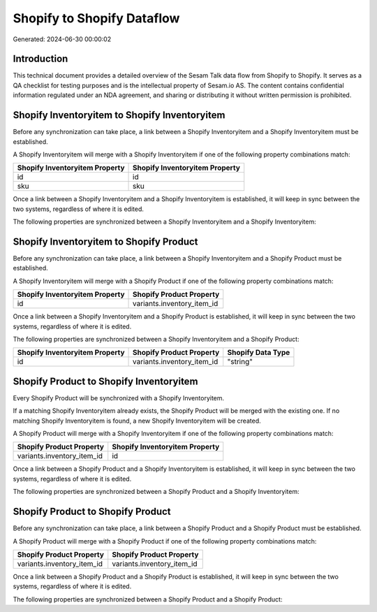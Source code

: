 ===========================
Shopify to Shopify Dataflow
===========================

Generated: 2024-06-30 00:00:02

Introduction
------------

This technical document provides a detailed overview of the Sesam Talk data flow from Shopify to Shopify. It serves as a QA checklist for testing purposes and is the intellectual property of Sesam.io AS. The content contains confidential information regulated under an NDA agreement, and sharing or distributing it without written permission is prohibited.

Shopify Inventoryitem to Shopify Inventoryitem
----------------------------------------------
Before any synchronization can take place, a link between a Shopify Inventoryitem and a Shopify Inventoryitem must be established.

A Shopify Inventoryitem will merge with a Shopify Inventoryitem if one of the following property combinations match:

.. list-table::
   :header-rows: 1

   * - Shopify Inventoryitem Property
     - Shopify Inventoryitem Property
   * - id
     - id
   * - sku
     - sku

Once a link between a Shopify Inventoryitem and a Shopify Inventoryitem is established, it will keep in sync between the two systems, regardless of where it is edited.

The following properties are synchronized between a Shopify Inventoryitem and a Shopify Inventoryitem:

.. list-table::
   :header-rows: 1

   * - Shopify Inventoryitem Property
     - Shopify Inventoryitem Property
     - Shopify Data Type


Shopify Inventoryitem to Shopify Product
----------------------------------------
Before any synchronization can take place, a link between a Shopify Inventoryitem and a Shopify Product must be established.

A Shopify Inventoryitem will merge with a Shopify Product if one of the following property combinations match:

.. list-table::
   :header-rows: 1

   * - Shopify Inventoryitem Property
     - Shopify Product Property
   * - id
     - variants.inventory_item_id

Once a link between a Shopify Inventoryitem and a Shopify Product is established, it will keep in sync between the two systems, regardless of where it is edited.

The following properties are synchronized between a Shopify Inventoryitem and a Shopify Product:

.. list-table::
   :header-rows: 1

   * - Shopify Inventoryitem Property
     - Shopify Product Property
     - Shopify Data Type
   * - id
     - variants.inventory_item_id
     - "string"


Shopify Product to Shopify Inventoryitem
----------------------------------------
Every Shopify Product will be synchronized with a Shopify Inventoryitem.

If a matching Shopify Inventoryitem already exists, the Shopify Product will be merged with the existing one.
If no matching Shopify Inventoryitem is found, a new Shopify Inventoryitem will be created.

A Shopify Product will merge with a Shopify Inventoryitem if one of the following property combinations match:

.. list-table::
   :header-rows: 1

   * - Shopify Product Property
     - Shopify Inventoryitem Property
   * - variants.inventory_item_id
     - id

Once a link between a Shopify Product and a Shopify Inventoryitem is established, it will keep in sync between the two systems, regardless of where it is edited.

The following properties are synchronized between a Shopify Product and a Shopify Inventoryitem:

.. list-table::
   :header-rows: 1

   * - Shopify Product Property
     - Shopify Inventoryitem Property
     - Shopify Data Type


Shopify Product to Shopify Product
----------------------------------
Before any synchronization can take place, a link between a Shopify Product and a Shopify Product must be established.

A Shopify Product will merge with a Shopify Product if one of the following property combinations match:

.. list-table::
   :header-rows: 1

   * - Shopify Product Property
     - Shopify Product Property
   * - variants.inventory_item_id
     - variants.inventory_item_id

Once a link between a Shopify Product and a Shopify Product is established, it will keep in sync between the two systems, regardless of where it is edited.

The following properties are synchronized between a Shopify Product and a Shopify Product:

.. list-table::
   :header-rows: 1

   * - Shopify Product Property
     - Shopify Product Property
     - Shopify Data Type

